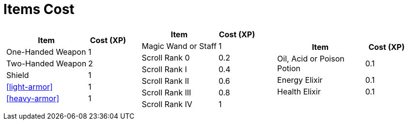 [[items-cost]]
= Items Cost

[cols="3*a", frame=none, grid=none]
|===
|
[cols="2,1", options="header"]
!===
! Item               ! Cost (XP)
! One-Handed Weapon  ! 1
! Two-Handed Weapon  ! 2
! Shield             ! 1
! <<light-armor>>    ! 1
! <<heavy-armor>>    ! 1
!===
|
[cols="2,1", options="header"]
!===
! Item                     ! Cost (XP)
! Magic Wand or Staff      ! 1
! Scroll Rank 0            ! 0.2
! Scroll Rank I            ! 0.4
! Scroll Rank II           ! 0.6
! Scroll Rank III          ! 0.8
! Scroll Rank IV           ! 1
!===
|
[cols="2,1", options="header"]
!===
! Item                     ! Cost (XP)
! Oil, Acid or Poison Potion ! 0.1
! Energy Elixir            ! 0.1
! Health Elixir            ! 0.1
!===
|===
